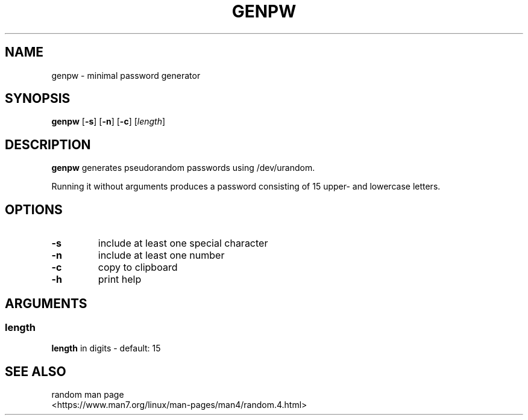 .TH GENPW 1 2025-08-04

.SH NAME
genpw \- minimal password generator

.SH SYNOPSIS
.B genpw
[\fB\-s\fR]
[\fB\-n\fR]
[\fB\-c\fR]
[\fIlength\fR]

.SH DESCRIPTION
.B genpw
generates pseudorandom passwords using /dev/urandom.
.PP
Running it without arguments produces a password consisting of 15 upper\- and lowercase letters.

.SH OPTIONS
.TP
.BR \-s
include at least one special character
.TP
.BR \-n
include at least one number
.TP
.BR \-c
copy to clipboard
.TP
.BR \-h
print help

.SH ARGUMENTS
.SS "length"
\fBlength\fR in digits - default: 15

.SH SEE ALSO
.TP
random man page <https://www.man7.org/linux/man-pages/man4/random.4.html>
